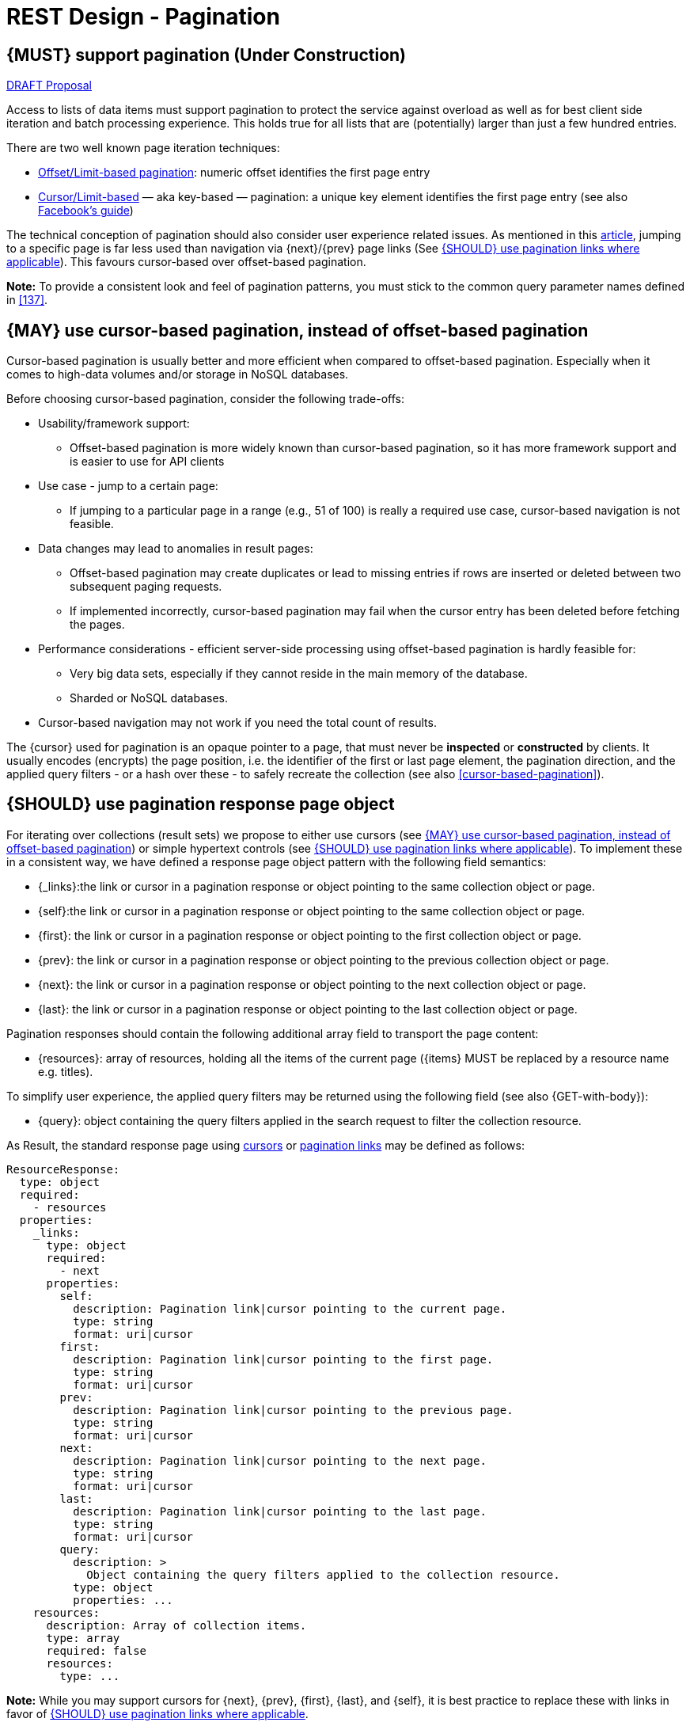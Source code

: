 [[pagination]]
= REST Design - Pagination


[#159]
== {MUST} support pagination (Under Construction)

https://confluence.linz.govt.nz/display/STEP/Api+Standards+-+Pagination[DRAFT Proposal]

Access to lists of data items must support pagination to protect the service
against overload as well as for best client side iteration and batch processing
experience. This holds true for all lists that are (potentially) larger than
just a few hundred entries.

There are two well known page iteration techniques:

* https://developer.infoconnect.com/paging-results[Offset/Limit-based
  pagination]: numeric offset identifies the first page entry
* https://dev.twitter.com/overview/api/cursoring[Cursor/Limit-based] — aka
  key-based — pagination: a unique key element identifies the first page entry
  (see also https://developers.facebook.com/docs/graph-api/results[Facebook’s
  guide])

The technical conception of pagination should also consider user experience
related issues. As mentioned in this
https://www.smashingmagazine.com/2016/03/pagination-infinite-scrolling-load-more-buttons/[article],
jumping to a specific page is far less used than navigation via {next}/{prev}
page links (See <<161>>). This favours cursor-based over offset-based
pagination.

**Note:** To provide a consistent look and feel of pagination patterns,
you must stick to the common query parameter names defined in <<137>>.


[#160]
== {MAY} use cursor-based pagination, instead of offset-based pagination

Cursor-based pagination is usually better and more efficient when compared to
offset-based pagination. Especially when it comes to high-data volumes and/or
storage in NoSQL databases.

Before choosing cursor-based pagination, consider the following trade-offs:

* Usability/framework support:
  ** Offset-based pagination is more widely known than cursor-based pagination,
    so it has more framework support and is easier to use for API clients
* Use case - jump to a certain page:
  ** If jumping to a particular page in a range (e.g., 51 of 100) is really a
   required use case, cursor-based navigation is not feasible.
* Data changes may lead to anomalies in result pages:
  ** Offset-based pagination may create duplicates or lead to missing entries
     if rows are inserted or deleted between two subsequent paging requests.
  ** If implemented incorrectly, cursor-based pagination may fail when the
     cursor entry has been deleted before fetching the pages.
* Performance considerations - efficient server-side processing using
  offset-based pagination is hardly feasible for:
  ** Very big data sets, especially if they cannot reside in the main memory of
     the database.
  ** Sharded or NoSQL databases.
* Cursor-based navigation may not work if you need the total count of results.

The {cursor} used for pagination is an opaque pointer to a page, that must
never be *inspected* or *constructed* by clients. It usually encodes (encrypts)
the page position, i.e. the identifier of the first or last page element, the
pagination direction, and the applied query filters - or a hash over these -
to safely recreate the collection (see also <<cursor-based-pagination>>).


[#248]
== {SHOULD} use pagination response page object

[[pagination-fields]]
For iterating over collections (result sets) we propose to either use cursors
(see <<160>>) or simple hypertext controls (see <<161>>). To implement these
in a consistent way, we have defined a response page object pattern with the
following field semantics:

* [[_links]]{_links}:the link or cursor in a pagination response or object
pointing to the same collection object or page.
* [[self]]{self}:the link or cursor in a pagination response or object
  pointing to the same collection object or page.
* [[first]]{first}: the link or cursor in a pagination response or object
  pointing to the first collection object or page.
* [[prev]]{prev}: the link or cursor in a pagination response or object
  pointing to the previous collection object or page.
* [[next]]{next}: the link or cursor in a pagination response or object
  pointing to the next collection object or page.
* [[last]]{last}: the link or cursor in a pagination response or object
  pointing to the last collection object or page.

Pagination responses should contain the following additional array field to
transport the page content:

* [[resources]]{resources}: array of resources, holding all the items of the current
  page ({items} MUST be replaced by a resource name e.g. titles).

To simplify user experience, the applied query filters may be returned using
the following field (see also {GET-with-body}):

* [[query]]{query}: object containing the query filters applied in the search
  request to filter the collection resource.

As Result, the standard response page using <<160, cursors>> or <<161,
pagination links>> may be defined as follows:

[source,yaml]
----
ResourceResponse:
  type: object
  required:
    - resources
  properties:
    _links:
      type: object
      required:
        - next
      properties:
        self:
          description: Pagination link|cursor pointing to the current page.
          type: string
          format: uri|cursor
        first:
          description: Pagination link|cursor pointing to the first page.
          type: string
          format: uri|cursor
        prev:
          description: Pagination link|cursor pointing to the previous page.
          type: string
          format: uri|cursor
        next:
          description: Pagination link|cursor pointing to the next page.
          type: string
          format: uri|cursor
        last:
          description: Pagination link|cursor pointing to the last page.
          type: string
          format: uri|cursor
        query:
          description: >
            Object containing the query filters applied to the collection resource.
          type: object
          properties: ...
    resources:
      description: Array of collection items.
      type: array
      required: false
      resources:
        type: ...
----

*Note:* While you may support cursors for {next}, {prev}, {first}, {last}, and
{self}, it is best practice to replace these with links in favor of <<161>>.


[#161]
== {SHOULD} use pagination links where applicable

To simplify client design, APIs should support <<165, simplified hypertext
controls>> for paginating over collections whenever applicable as follows (see
also <<pagination-fields>> for details):

Offset based pagination

[source,json]
----
{
  "titles": [...],
  "_links": {
    "self": "http://api.gateway.linz.co.nz/titles?offset=10&limit=10",
    "first": "http://api.gateway.linz.co.nz/titles?offset=0&limit=10",
    "prev": "http://api.gateway.linz.co.nz/titles?offset=0&limit=10",
    "next": "http://api.gateway.linz.co.nz/titles?offset=20&limit=10",
    "last": "http://api.gateway.linz.co.nz/titles?offset=50&limit=10",
    "query": {
      "query-param-<1>": ...,
      "query-param-<n>": ...
    }
  }
}
----
*Remark:* In the above case in order to calculate "last" link, the values offset and limit need to be calculated off
of the total.
 +
 +
You should avoid providing a total count unless there is a clear
need to do so. Very often, there are significant system and performance
implications when supporting full counts. Especially, if the data set grows
and requests become complex queries and filters drive full scans. While this
is an implementation detail relative to the API, it is important to consider
the ability to support serving counts over the life of a service.

Cursor Based

[source,json]
----
{
  "titles": [...],
  "_links": {
    "self": "http://api.gateway.linz.co.nz/titles?cursor=<self-position>",
    "first": "http://api.gateway.linz.co.nz/titles?cursor=<first-position>",
    "prev": "http://api.gateway.linz.co.nz/titles?cursor=<previous-position>",
    "next": "http://api.gateway.linz.co.nz/titles?cursor=<next-position>",
    "last": "http://api.gateway.linz.co.nz/titles?cursor=<last-position>",
    "query": {
      "query-param-<1>": ...,
      "query-param-<n>": ...
    }
  }
}
----


